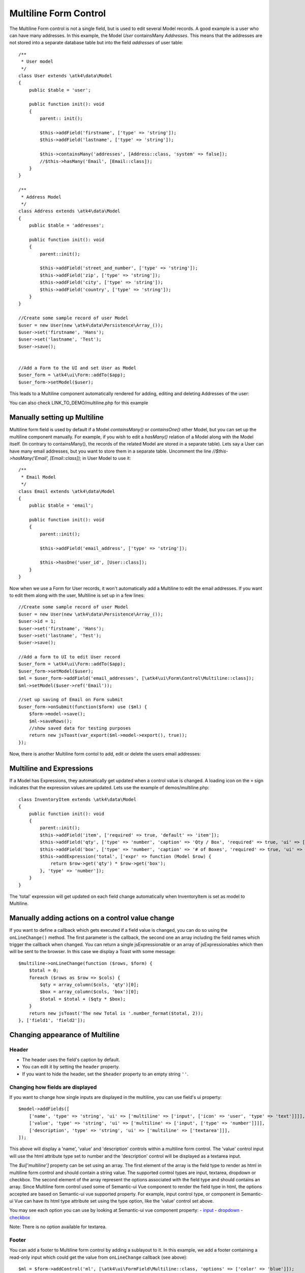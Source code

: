 
.. php:namespace:: atk4\ui\Form\Control

.. php:class:: Multiline


======================
Multiline Form Control
======================


The Multiline Form control is not a single field, but is used to edit several Model records.
A good example is a user who can have many addresses. In this example, the Model `User` containsMany `Addresses`.
This means that the addresses are not stored into a separate database table but into the field `addresses` of user table::

    /**
     * User model
     */
    class User extends \atk4\data\Model
    {
        public $table = 'user';

        public function init(): void
        {
            parent:: init();

            $this->addField('firstname', ['type' => 'string']);
            $this->addField('lastname', ['type' => 'string']);

            $this->containsMany('addresses', [Address::class, 'system' => false]);
            //$this->hasMany('Email', [Email::class]);
        }
    }

    /**
     * Address Model
     */
    class Address extends \atk4\data\Model
    {
        public $table = 'addresses';

        public function init(): void
        {
            parent::init();

            $this->addField('street_and_number', ['type' => 'string']);
            $this->addField('zip', ['type' => 'string']);
            $this->addField('city', ['type' => 'string']);
            $this->addField('country', ['type' => 'string']);
        }
    }

    //Create some sample record of user Model
    $user = new User(new \atk4\data\Persistence\Array_());
    $user->set('firstname', 'Hans');
    $user->set('lastname', 'Test');
    $user->save();


    //Add a Form to the UI and set User as Model
    $user_form = \atk4\ui\Form::addTo($app);
    $user_form->setModel($user);

This leads to a Multiline component automatically rendered for adding, editing and deleting Addresses of the user:

.. image:: images/multiline_user_addresses.png

You can also check LINK_TO_DEMO/multiline.php for this example





Manually setting up Multiline
=============================

Multiline form field is used by default if a Model `containsMany()` or `containsOne()` other Model, but you can set up the multiline component manually. For example, if you wish to edit
a `hasMany()` relation of a Model along with the Model itself. (In contrary to containsMany(), the records of the related Model are stored in a separate table). Lets say a User can have many email addresses,
but you want to store them in a separate table. Uncomment the line `//$this->hasMany('Email', [Email::class]);` in User Model to use it::

    /**
     * Email Model
     */
    class Email extends \atk4\data\Model
    {
        public $table = 'email';

        public function init(): void
        {
            parent::init();

            $this->addField('email_address', ['type' => 'string']);

            $this->hasOne('user_id', [User::class]);
        }
    }

Now when we use a Form for User records, it won't automatically add a Multiline to edit the email addresses.
If you want to edit them along with the user, Multiline is set up in a few lines::

    //Create some sample record of user Model
    $user = new User(new \atk4\data\Persistence\Array_());
    $user->id = 1;
    $user->set('firstname', 'Hans');
    $user->set('lastname', 'Test');
    $user->save();

    //Add a form to UI to edit User record
    $user_form = \atk4\ui\Form::addTo($app);
    $user_form->setModel($user);
    $ml = $user_form->addField('email_addresses', [\atk4\ui\Form\Control\Multiline::class]);
    $ml->setModel($user->ref('Email'));

    //set up saving of Email on Form submit
    $user_form->onSubmit(function($form) use ($ml) {
        $form->model->save();
        $ml->saveRows();
        //show saved data for testing purposes
        return new jsToast(var_export($ml->model->export(), true));
    });


Now, there is another Multiline form contol to add, edit or delete the users email addresses:

.. image:: images/multiline_email_address.png


Multiline and Expressions
=========================
If a Model has Expressions, they automatically get updated when a control value is changed. A loading icon on the ``+`` sign indicates that the expression values are updated.
Lets use the example of demos/multiline.php::

    class InventoryItem extends \atk4\data\Model
    {
        public function init(): void
        {
            parent::init();
            $this->addField('item', ['required' => true, 'default' => 'item']);
            $this->addField('qty', ['type' => 'number', 'caption' => 'Qty / Box', 'required' => true, 'ui' => ['multiline' => ['width' => 2]]]);
            $this->addField('box', ['type' => 'number', 'caption' => '# of Boxes', 'required' => true, 'ui' => ['multiline' => ['width' => 2]]]);
            $this->addExpression('total', ['expr' => function (Model $row) {
                return $row->get('qty') * $row->get('box');
            }, 'type' => 'number']);
        }
    }
    
The 'total' expression will get updated on each field change automatically when InventoryItem is set as model to Multiline.


Manually adding actions on a control value change
=================================================
If you want to define a callback which gets executed if a field value is changed, you can do so using the ``onLineChange()`` method. The first parameter is the callback, the second one an array including the field names which trigger the callback when changed. You can return a single jsExpressionable or an array of jsExpressionables which then will be sent to the browser. In this case we display a Toast with some message::

    $multiline->onLineChange(function ($rows, $form) {
        $total = 0;
        foreach ($rows as $row => $cols) {
            $qty = array_column($cols, 'qty')[0];
            $box = array_column($cols, 'box')[0];
            $total = $total + ($qty * $box);
        }
        return new jsToast('The new Total is '.number_format($total, 2));
    }, ['field1', 'field2']);


Changing appearance of Multiline
================================

Header
------
- The header uses the field's caption by default. 
- You can edit it by setting the ``header`` property. 
- If you want to hide the header, set the ``$header`` property to an empty string ``''``.

Changing how fields are displayed
---------------------------------
If you want to change how single inputs are displayed in the multiline, you can use field's ui property::

    $model->addFields([
        ['name', 'type' => 'string', 'ui' => ['multiline' => ['input', ['icon' => 'user', 'type' => 'text']]]],
        ['value', 'type' => 'string', 'ui' => ['multiline' => ['input', ['type' => 'number']]]],
        ['description', 'type' => 'string', 'ui' => ['multiline' => ['textarea']]],
    ]);
    
This above will display a 'name', 'value' and 'description' controls within a multiline form control. The 'value' control input will use the html attribute type set to number and the
'description' control will be displayed as a textarea input.

The `$ui['multiline']` property can be set using an array. The first element of the array is the field type to render as html in multiline form control and should contain a string value. The supported control types are input, textarea, dropdown or checkbox.
The second element of the array represent the options associated with the field type and should contains an array.
Since Multiline form control used some of Semantic-ui Vue component to render the field type in html, the options accepted
are based on Semantic-ui vue supported property. For example, input control type, or component in Semantic-ui Vue can have its html type attribute set using the type option, like the 'value' control set above.

You may see each option you can use by looking at Semantic-ui vue component property:
- `input <https://semantic-ui-vue.github.io/#/elements/input>`_
- `dropdown <https://semantic-ui-vue.github.io/#/modules/dropdown>`_
- `checkbox <https://semantic-ui-vue.github.io/#/modules/checkbox>`_

Note: There is no option available for textarea.

Footer
------
You can add a footer to Multiline form control by adding a sublayout to it. In this example, we add a footer containing a read-only input which could get the value from ``onLineChange`` callback (see above)::
   
    $ml = $form->addControl('ml', [\atk4\ui\FormField\Multiline::class, 'options' => ['color' => 'blue']]);
    $ml->setModel($inventory);
    // Add sublayout with total control.
    $sub_layout = $f->layout->addSublayout(\atk4\ui\FormLayout\Section\Columns::class);
    $sub_layout->addColumn(12);
    $c = $sub_layout->addColumn(4);
    $f_total = $c->addControl('total', ['readonly' => true])->set($total);
